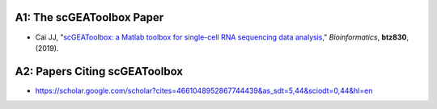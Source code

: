 .. _publications:

==========================
A1: The scGEAToolbox Paper
==========================

- Cai JJ, "`scGEAToolbox: a Matlab toolbox for single-cell RNA sequencing data analysis <https://doi.org/10.1093/bioinformatics/btz830>`_,"
  *Bioinformatics*, **btz830**, (2019).

==============================
A2: Papers Citing scGEAToolbox
==============================

- https://scholar.google.com/scholar?cites=4661048952867744439&as_sdt=5,44&sciodt=0,44&hl=en
